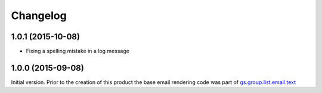 Changelog
=========

1.0.1 (2015-10-08)
------------------

* Fixing a spelling mistake in a log message

1.0.0 (2015-09-08)
------------------

Initial version. Prior to the creation of this product the base
email rendering code was part of `gs.group.list.email.text`_

.. _gs.group.list.email.text:
   https://github.com/groupserver/gs.group.list.email.text

..  LocalWords:  Changelog GitHub
